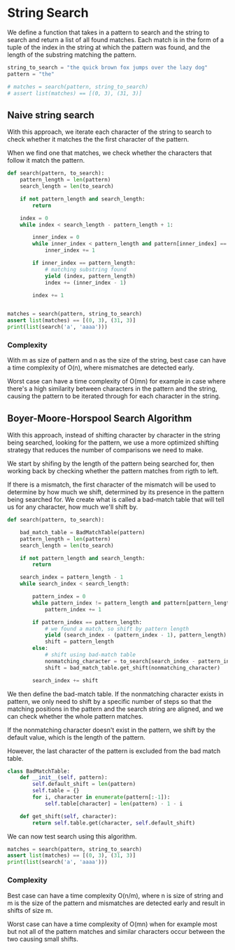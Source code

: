 * String Search
:PROPERTIES:
:header-args: :session
:END:

We define a function that takes in a pattern to search and the string
to search and return a list of all found matches. Each match is in the
form of a tuple of the index in the string at which the pattern was
found, and the length of the substring matching the pattern.


#+begin_src python :results silent
string_to_search = "the quick brown fox jumps over the lazy dog"
pattern = "the"

# matches = search(pattern, string_to_search)
# assert list(matches) == [(0, 3), (31, 3)]
#+end_src

#+RESULTS:

** Naive string search

With this approach, we iterate each character of the string to search
to check whether it matches the the first character of the pattern.

When we find one that matches, we check whether the characters that
follow it match the pattern.

#+begin_src python :results output
def search(pattern, to_search):
    pattern_length = len(pattern)
    search_length = len(to_search)

    if not pattern_length and search_length:
        return

    index = 0
    while index < search_length - pattern_length + 1:

        inner_index = 0
        while inner_index < pattern_length and pattern[inner_index] == to_search[index + inner_index]:
            inner_index += 1
            
        if inner_index == pattern_length:
            # matching substring found
            yield (index, pattern_length)
            index += (inner_index - 1)

        index += 1
               

matches = search(pattern, string_to_search)
assert list(matches) == [(0, 3), (31, 3)]
print(list(search('a', 'aaaa')))
#+end_src

#+RESULTS:
: [(0, 1), (1, 1), (2, 1), (3, 1)]


*** Complexity

With m as size of pattern and n as the size of the string, best case
can have a time complexity of O(n), where mismatches are detected
early.

Worst case can have a time complexity of O(mn) for example in case where
there's a high similarity between characters in the pattern and the string,
causing the pattern to be iterated through for each character in the 
string.

** Boyer-Moore-Horspool Search Algorithm

With this approach, instead of shifting character by character in
the string being searched, looking for the pattern, we use a more
optimized shifting strategy that reduces the number of comparisons
we need to make.

We start by shifing by the length of the pattern being searched for,
then working back by checking whether the pattern matches from rigth to
left.

If there is a mismatch, the first character of the mismatch will be
used to determine by how much we shift, determined by its presence in
the pattern being searched for. We create what is called a bad-match
table that will tell us for any character, how much we'll shift by.


#+begin_src python
def search(pattern, to_search):

    bad_match_table = BadMatchTable(pattern)
    pattern_length = len(pattern)
    search_length = len(to_search)

    if not pattern_length and search_length:
        return

    search_index = pattern_length - 1
    while search_index < search_length:

        pattern_index = 0
        while pattern_index != pattern_length and pattern[pattern_length - 1 - pattern_index] == to_search[search_index - pattern_index]:
            pattern_index += 1

        if pattern_index == pattern_length:
            # we found a match, so shift by pattern length
            yield (search_index - (pattern_index - 1), pattern_length)
            shift = pattern_length
        else:
            # shift using bad-match table
            nonmatching_character = to_search[search_index - pattern_index]
            shift = bad_match_table.get_shift(nonmatching_character)
        
        search_index += shift
#+end_src

#+RESULTS:

We then define the bad-match table. If the nonmatching character
exists in pattern, we only need to shift by a specific number of steps
so that the matching positions in the pattern and the search string
are aligned, and we can check whether the whole pattern matches.

If the nonmatching character doesn't exist in the pattern, we shift
by the default value, which is the length of the pattern.

However, the last character of the pattern is excluded from the bad
match table.

#+begin_src python
class BadMatchTable:
    def __init__(self, pattern):
        self.default_shift = len(pattern)
        self.table = {}
        for i, character in enumerate(pattern[:-1]):
            self.table[character] = len(pattern) - 1 - i
    
    def get_shift(self, character):
        return self.table.get(character, self.default_shift)
#+end_src

#+RESULTS:

We can now test search using this algorithm.

#+begin_src python :results output
matches = search(pattern, string_to_search)
assert list(matches) == [(0, 3), (31, 3)]
print(list(search('a', 'aaaa')))
#+end_src

#+RESULTS:
: [(0, 1), (1, 1), (2, 1), (3, 1)]

*** Complexity

Best case can have a time complexity O(n/m), where n is size of string
and m is the size of the pattern and mismatches are detected early and
result in shifts of size m.

Worst case can have a time complexity of O(mn) when for example most
but not all of the pattern matches and similar characters occur
between the two causing small shifts.
